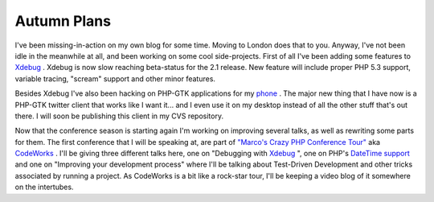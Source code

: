 Autumn Plans
============

.. articleMetaData::
   :Where: London, UK
   :Date: 20090914 1326 BST
   :Tags: blog, openmoko, php, work, xdebug

I've been missing-in-action on my own blog for some time. Moving to
London does that to you. Anyway, I've not been idle in the meanwhile at
all, and been working on some cool side-projects. First of all I've been
adding some features to `Xdebug`_ .
Xdebug is now slow reaching beta-status for the 2.1 release. New feature
will include proper PHP 5.3 support, variable tracing,
"scream" support and other minor features.

Besides Xdebug I've also been hacking on PHP-GTK applications for my `phone`_ . The
major new thing that I have now is a PHP-GTK twitter client that works
like I want it... and I even use it on my desktop instead of all the
other stuff that's out there. I will soon be publishing this client in
my CVS repository.

Now that the conference season is starting again I'm working on
improving several talks, as well as rewriting some parts for them. The
first conference that I will be speaking at, are part of `"Marco's Crazy PHP Conference Tour"`_ aka `CodeWorks`_ .
I'll be giving three different talks here, one on "Debugging with `Xdebug`_ ", one on PHP's `DateTime support`_ and one on
"Improving your development process" where I'll be talking
about Test-Driven Development and other tricks associated by running a
project. As CodeWorks is a bit like a rock-star tour, I'll be keeping a
video blog of it somewhere on the intertubes.


.. _`Xdebug`: http://xdebug.org
.. _`phone`: http://wiki.openmoko.org/wiki/Main_Page
.. _`"Marco's Crazy PHP Conference Tour"`: http://mtabini.blogspot.com/
.. _`CodeWorks`: http://cw.mtacon.com
.. _`DateTime support`: http://phpdatebook.com

